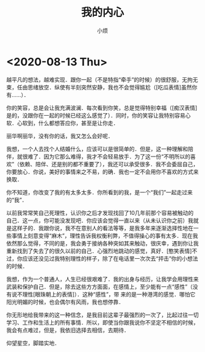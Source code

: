 #+title: 我的内心
#+author:小烦
#+options: num:nil
#+html_head: <link rel="stylesheet" type="text/css" href="static/rethink.css" />
#+options: toc:nil num:nil html-style:nil
#+startup: customtime

* <2020-08-13 Thu>

越平凡的想法，越难实现．跟你一起（不是特指“牵手”的时候）的很舒服，无拘无束，任由思绪放空．纵使有半刻突然安静，我也不会觉得尴尬（[吃瓜表情]虽然你有……）．

你的笑容，总是会让我充满波澜．每次看到你笑，总是觉得特别幸福（[痴汉表情]是的，没跟你在一起的时候已经这么感觉了）．同时，你的笑容让我特别容易心软．心软到，什么都想答应你，甚至是让你走．

丽华啊丽华，没有你的话，我又怎么会好呢．

我想，一个人去找个人结婚什么，应该可以是很简单的．但是，这一种理解和陪伴，就很难了．因为它那么难得，我才不会轻易放手．为了这一份“不明所以的喜欢”（依赖、陪伴、还是别的都不重要了），我还可以承受很多．我不会委屈自己，你要放心．你说，美好的事情来之不易，的确．我也一定不会用你不喜欢的方式来换取．

你不知道，你改变了我的有太多太多．你所看到的我，是一个“我们”一起走过来的“我”．

以前我常常笑自己死理性，认识你之后才发现找回了10几年前那个容易被触动的自己．这一点，你可能没发现吧．你应该会觉得一直以来（从未认识你之前）我就是这样子的．我跟你说，我不在意别人的看法等等，是我多年来逐渐选择性地在一些事情上刻意变得“麻木”，理性告诉我权衡利弊，不值得操心的事有太多．现在我依然那么觉得，不同的是，我会勇于接纳各种突如其来触动，很庆幸，遇到你让我重新找到了失去了的很久以前的自己．心强烈地跳动的感觉，真好．[憨笑表情]不过，你应该还没见过我特别理性的样子，除了在电话里一次次去“抨击”你的小想法的时候．

我想，作为一个普通人，人生已经很艰难了．我的出身与经历，让我学会用理性来武装和保护自己．但是，除去这些方方面面，在感情上，至少能有一点“感性”（没有说不理性[眼珠朝上的表情]）．这种“感性”，带 来的是一种港湾的感觉．哪怕它阳光明媚的时候，也会偶尔有风雨，我也想停靠．

你无形地给我带来的这一种信念，是我目前这辈子最强烈的一次了，比起过往一切学习、工作和生活上的所有事情．所以，即使当你跟我说你不坚定不相信的时候，我会有点难过，但是，我依旧选择去相信，去期待．

仰望星空，脚踏实地．

# Local Variables:
# org-time-stamp-custom-formats: ("<%Y年%m月%d日>" . "<%Y年%m月%d日 %H时%M分>")
# eval: (setq-local org-download-image-dir (expand-file-name "images" (file-name-directory (buffer-file-name))))
# End:
